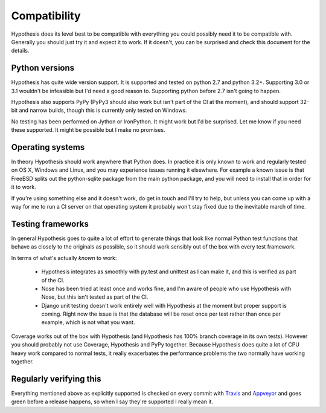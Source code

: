 =============
Compatibility
=============

Hypothesis does its level best to be compatible with everything you could
possibly need it to be compatible with. Generally you should just try it and
expect it to work. If it doesn't, you can be surprised and check this document
for the details.

---------------
Python versions
---------------

Hypothesis has quite wide version support. It is supported and tested on python 2.7
and python 3.2+. Supporting 3.0 or 3.1 wouldn't be infeasible but I'd need a good
reason to. Supporting python before 2.7 isn't going to happen.

Hypothesis also supports PyPy (PyPy3 should also work but isn't part of
the CI at the moment), and should support 32-bit and narrow builds, though
this is currently only tested on Windows.

No testing has been performed on Jython or IronPython. It might work but I'd
be surprised. Let me know if you need these supported. It might be possible
but I make no promises.

-----------------
Operating systems
-----------------

In theory Hypothesis should work anywhere that Python does. In practice it is
only known to work and regularly tested on OS X, Windows and Linux, and you may
experience issues running it elsewhere. For example a known issue is that FreeBSD
splits out the python-sqlite package from the main python package, and you will
need to install that in order for it to work.

If you're using something else and it doesn't work, do get in touch and I'll try
to help, but unless you can come up with a way for me to run a CI server on that
operating system it probably won't stay fixed due to the inevitable march of time.

------------------
Testing frameworks
------------------

In general Hypothesis goes to quite a lot of effort to generate things that
look like normal Python test functions that behave as closely to the originals
as possible, so it should work sensibly out of the box with every test framework.

In terms of what's actually *known* to work:

  * Hypothesis integrates as smoothly with py.test and unittest as I can make it,
    and this is verified as part of the CI.
  * Nose has been tried at least once and works fine, and I'm aware of people who
    use Hypothesis with Nose, but this isn't tested as part of the CI.
  * Django unit testing doesn't work entirely well with Hypothesis at the moment
    but proper support is coming. Right now the issue is that the database will
    be reset once per test rather than once per example, which is not what you
    want.

Coverage works out of the box with Hypothesis (and Hypothesis has 100% branch
coverage in its own tests). However you should probably not use Coverage, Hypothesis
and PyPy together. Because Hypothesis does quite a lot of CPU heavy work compared
to normal tests, it really exacerbates the performance problems the two normally
have working together.

------------------------
Regularly verifying this
------------------------

Everything mentioned above as explicitly supported is checked on every commit 
with `Travis <https://travis-ci.org/>`_ and `Appveyor <http://www.appveyor.com>`_
and goes green before a release happens, so when I say they're supported I really
mean it.
